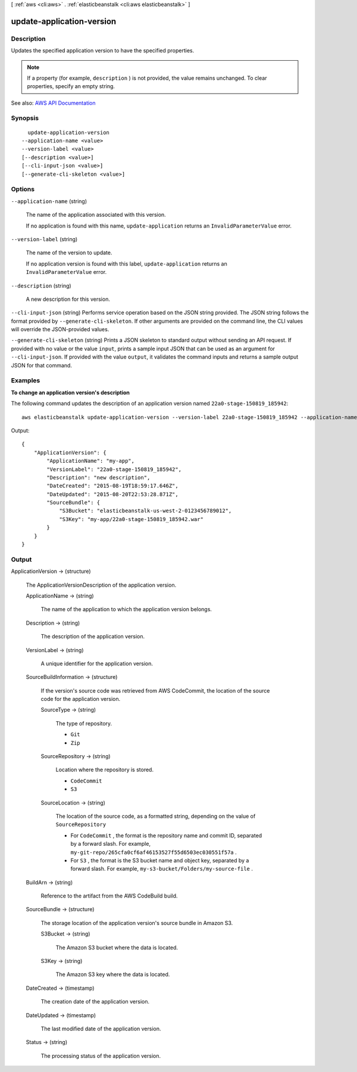 [ :ref:`aws <cli:aws>` . :ref:`elasticbeanstalk <cli:aws elasticbeanstalk>` ]

.. _cli:aws elasticbeanstalk update-application-version:


**************************
update-application-version
**************************



===========
Description
===========



Updates the specified application version to have the specified properties.

 

.. note::

   

  If a property (for example, ``description`` ) is not provided, the value remains unchanged. To clear properties, specify an empty string.

   



See also: `AWS API Documentation <https://docs.aws.amazon.com/goto/WebAPI/elasticbeanstalk-2010-12-01/UpdateApplicationVersion>`_


========
Synopsis
========

::

    update-application-version
  --application-name <value>
  --version-label <value>
  [--description <value>]
  [--cli-input-json <value>]
  [--generate-cli-skeleton <value>]




=======
Options
=======

``--application-name`` (string)


  The name of the application associated with this version.

   

  If no application is found with this name, ``update-application`` returns an ``InvalidParameterValue`` error.

  

``--version-label`` (string)


  The name of the version to update.

   

  If no application version is found with this label, ``update-application`` returns an ``InvalidParameterValue`` error. 

  

``--description`` (string)


  A new description for this version.

  

``--cli-input-json`` (string)
Performs service operation based on the JSON string provided. The JSON string follows the format provided by ``--generate-cli-skeleton``. If other arguments are provided on the command line, the CLI values will override the JSON-provided values.

``--generate-cli-skeleton`` (string)
Prints a JSON skeleton to standard output without sending an API request. If provided with no value or the value ``input``, prints a sample input JSON that can be used as an argument for ``--cli-input-json``. If provided with the value ``output``, it validates the command inputs and returns a sample output JSON for that command.



========
Examples
========

**To change an application version's description**

The following command updates the description of an application version named ``22a0-stage-150819_185942``::

  aws elasticbeanstalk update-application-version --version-label 22a0-stage-150819_185942 --application-name my-app --description "new description"

Output::

  {
      "ApplicationVersion": {
          "ApplicationName": "my-app",
          "VersionLabel": "22a0-stage-150819_185942",
          "Description": "new description",
          "DateCreated": "2015-08-19T18:59:17.646Z",
          "DateUpdated": "2015-08-20T22:53:28.871Z",
          "SourceBundle": {
              "S3Bucket": "elasticbeanstalk-us-west-2-0123456789012",
              "S3Key": "my-app/22a0-stage-150819_185942.war"
          }
      }
  }

======
Output
======

ApplicationVersion -> (structure)

  

  The  ApplicationVersionDescription of the application version. 

  

  ApplicationName -> (string)

    

    The name of the application to which the application version belongs.

    

    

  Description -> (string)

    

    The description of the application version.

    

    

  VersionLabel -> (string)

    

    A unique identifier for the application version.

    

    

  SourceBuildInformation -> (structure)

    

    If the version's source code was retrieved from AWS CodeCommit, the location of the source code for the application version.

    

    SourceType -> (string)

      

      The type of repository.

       

       
      * ``Git``   
       
      * ``Zip``   
       

      

      

    SourceRepository -> (string)

      

      Location where the repository is stored.

       

       
      * ``CodeCommit``   
       
      * ``S3``   
       

      

      

    SourceLocation -> (string)

      

      The location of the source code, as a formatted string, depending on the value of ``SourceRepository``  

       

       
      * For ``CodeCommit`` , the format is the repository name and commit ID, separated by a forward slash. For example, ``my-git-repo/265cfa0cf6af46153527f55d6503ec030551f57a`` . 
       
      * For ``S3`` , the format is the S3 bucket name and object key, separated by a forward slash. For example, ``my-s3-bucket/Folders/my-source-file`` . 
       

      

      

    

  BuildArn -> (string)

    

    Reference to the artifact from the AWS CodeBuild build.

    

    

  SourceBundle -> (structure)

    

    The storage location of the application version's source bundle in Amazon S3.

    

    S3Bucket -> (string)

      

      The Amazon S3 bucket where the data is located.

      

      

    S3Key -> (string)

      

      The Amazon S3 key where the data is located.

      

      

    

  DateCreated -> (timestamp)

    

    The creation date of the application version.

    

    

  DateUpdated -> (timestamp)

    

    The last modified date of the application version.

    

    

  Status -> (string)

    

    The processing status of the application version.

    

    

  


